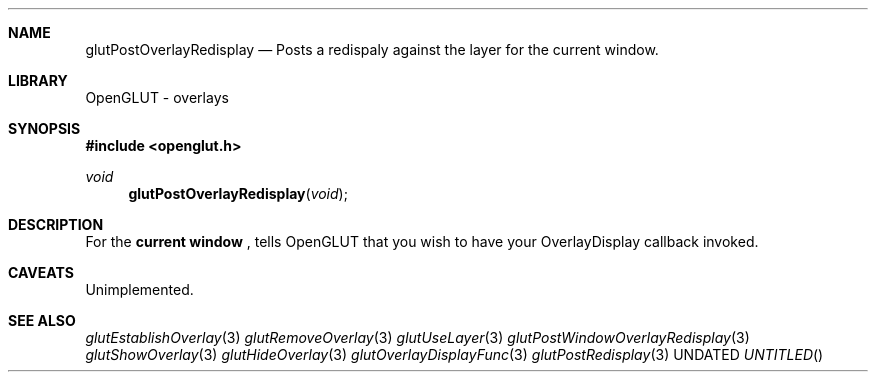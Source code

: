 .\" Copyright 2004, the OpenGLUT contributors
.Dt GLUTPOSTOVERLAYREDISPLAY 3 LOCAL
.Dd
.Sh NAME
.Nm glutPostOverlayRedisplay
.Nd Posts a redispaly against the layer for the current window.
.Sh LIBRARY
OpenGLUT - overlays
.Sh SYNOPSIS
.In openglut.h
.Ft  void
.Fn glutPostOverlayRedisplay "void"
.Sh DESCRIPTION
For the 
.Bf Li
 current window
.Ef
 , tells OpenGLUT that you
wish to have your OverlayDisplay callback invoked.
.Pp
.Sh CAVEATS
Unimplemented.
.Pp
.Sh SEE ALSO
.Xr glutEstablishOverlay 3
.Xr glutRemoveOverlay 3
.Xr glutUseLayer 3
.Xr glutPostWindowOverlayRedisplay 3
.Xr glutShowOverlay 3
.Xr glutHideOverlay 3
.Xr glutOverlayDisplayFunc 3
.Xr glutPostRedisplay 3
.fl
.sp 3
